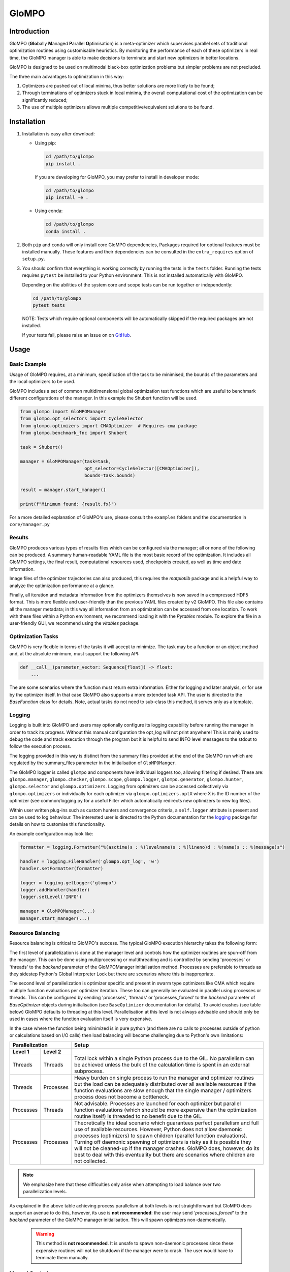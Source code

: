 
GloMPO
######

============
Introduction
============

GloMPO (**Glo**\bally **M**\anaged **P**\arallel **O**\ptimisation) is a meta-optimizer
which supervises parallel sets of traditional optimization routines using customisable
heuristics. By monitoring the performance of each of these optimizers in real time,
the GloMPO manager is able to make decisions to terminate and start new optimizers in
better locations.

GloMPO is designed to be used on multimodal black-box optimization problems but simpler
problems are not precluded.

The three main advantages to optimization in this way:

1. Optimizers are pushed out of local minima, thus better solutions are more likely
   to be found;

2. Through terminations of optimizers stuck in local minima, the overall computational
   cost of the optimization can be significantly reduced;

3. The use of multiple optimizers allows multiple competitive/equivalent solutions to
   be found.

============
Installation
============

1. Installation is easy after download:

   * Using pip:

     .. code-block:: bash

        cd /path/to/glompo
        pip install .

     If you are developing for GloMPO, you may prefer to install in developer mode:

     .. code-block:: bash

        cd /path/to/glompo
        pip install -e .

   * Using conda:

     .. code-block:: bash

        cd /path/to/glompo
        conda install .

2. Both ``pip`` and ``conda`` will only install core GloMPO dependencies,
   Packages required for optional features must be installed manually. These
   features and their dependencies can be consulted in the ``extra_requires``
   option of ``setup.py``.

3. You should confirm that everything is working correctly by running the tests in the
   ``tests`` folder. Running the tests requires ``pytest`` be installed to your Python
   environment. This is not installed automatically with GloMPO.

   Depending on the abilities of the system core and scope tests can be run together
   or independently:

   .. code-block:: bash

     cd /path/to/glompo
     pytest tests

   NOTE: Tests which require optional components will be automatically skipped if the
   required packages are not installed.

   If your tests fail, please raise an issue on on `GitHub <https://github.com/
   mfgustavo/glompo/issues/new>`_.

=====
Usage
=====

Basic Example
=============

Usage of GloMPO requires, at a minimum, specification of the task to be minimised,
the bounds of the parameters and the local optimizers to be used.

GloMPO includes a set of common multidimensional global optimization test functions
which are useful to benchmark different configurations of the manager. In this example
the Shubert function will be used.

.. code-block:: python

 from glompo import GloMPOManager
 from glompo.opt_selectors import CycleSelector
 from glompo.optimizers import CMAOptimizer  # Requires cma package
 from glompo.benchmark_fnc import Shubert

 task = Shubert()

 manager = GloMPOManager(task=task,
                         opt_selector=CycleSelector([CMAOptimizer]),
                         bounds=task.bounds)

 result = manager.start_manager()

 print(f"Minimum found: {result.fx}")

For a more detailed explanation of GloMPO's use, please consult the ``examples`` folders
and the documentation in ``core/manager.py``

Results
=======

GloMPO produces various types of results files which can be configured via the manager;
all or none of the following can be produced. A summary human-readable YAML file is the
most basic record of the optimization. It includes all GloMPO settings, the final result,
computational resources used, checkpoints created, as well as time and date information.

Image files of the optimizer trajectories can also produced, this requires the `matplotlib`
package and is a helpful way to analyze the optimization performance at a glance.

Finally, all iteration and metadata information from the optimizers themselves is now
saved in a compressed HDF5 format. This is more flexible and user-friendly than the
previous YAML files created by v2 GloMPO. This file also contains all the manager metadata;
in this way all information from an optimization can be accessed from one location. To work
with these files within a Python environment, we recommend loading it with the
`Pytables` module. To explore the file in a user-friendly GUI, we recommend using
the `vitables` package.

Optimization Tasks
=====================

GloMPO is very flexible in terms of the tasks it will accept to minimize.
The task may be a function or an object method and, at the absolute minimum, must
support the following API:

.. code-block:: python

   def __call__(parameter_vector: Sequence[float]) -> float:
       ...

The are some scenarios where the function must return extra information. Either for logging
and later analysis, or for use by the optimizer itself. In that case GloMPO also supports
a more extended task API. The user is directed to the `BaseFunction` class for details.
Note, actual tasks do not need to sub-class this method, it serves only as a template.

Logging
=======

Logging is built into GloMPO and users may optionally configure its logging capability
before running the manager in order to track its progress. Without this manual
configuration the opt_log will not print anywhere! This is mainly used to debug the
code and track execution through the program but it is helpful to send INFO level
messages to the stdout to follow the execution process.

The logging provided in this way is distinct from the summary files provided
at the end of the GloMPO run which are regulated by the summary_files parameter in
the initialisation of ``GloMPOManger``.

The GloMPO logger is called ``glompo`` and components have individual loggers too,
allowing filtering if desired. These are: ``glompo.manager``, ``glompo.checker``,
``glompo.scope``, ``glompo.logger``, ``glompo.generator``, ``glompo.hunter``,
``glompo.selector`` and ``glompo.optimizers``. Logging from optimizers can be
accessed collectively via ``glompo.optimizers`` or individually for each optimizer
via ``glompo.optimizers.optX`` where X is the ID number of the optimizer
(see common/logging.py for a useful Filter which automatically redirects new
optimizers to new log files).

Within user written plug-ins such as custom hunters and convergence criteria, a
``self.logger`` attribute is present and can be used to log behaviour. The
interested user is directed to the Python documentation for the `logging <https:
//docs.python.org/3.9/library/logging.html?#module-logging>`_ package
for details on how to customise this functionality.

An example configuration may look like:

.. code-block:: python

  formatter = logging.Formatter("%(asctime)s : %(levelname)s : %(lineno)d : %(name)s :: %(message)s")

  handler = logging.FileHandler('glompo.opt_log', 'w')
  handler.setFormatter(formatter)

  logger = logging.getLogger('glompo')
  logger.addHandler(handler)
  logger.setLevel('INFO')

  manager = GloMPOManager(...)
  manager.start_manager(...)

Resource Balancing
==================

Resource balancing is critical to GloMPO's success. The typical GloMPO execution
hierarchy takes the following form:

.. image:: _png/hierarchy.png

The first level of parallelization is done at the manager level and controls how the
optimizer routines are spun-off from the manager. This can be done using multiprocessing
or multithreading and is controlled by sending 'processes' or 'threads' to
the `backend` parameter of the GloMPOManager initialisation method. Processes are
preferable to threads as they sidestep Python's Global Interpreter Lock but there are
scenarios where this is inappropriate.

The second level of parallelization is optimizer specific and present in swarm type
optimizers like CMA which require multiple function evaluations per optimizer iteration.
These too can generally be evaluated in parallel using processes or threads.
This can be configured by sending 'processes', 'threads' or 'processes_forced' to the
`backend` parameter of `BaseOptimizer` objects during initialisation (see
``BaseOptimizer`` documentation for details). To avoid crashes (see table below) GloMPO
defaults to threading at this level. Parallelisation at this level is not always
advisable and should only be used in cases where the function evaluation itself is very expensive.

In the case where the function being minimized is in pure python (and there are no
calls to processes outside of python or calculations based on I/O calls) then load
balancing will become challenging due to Python's own limitations:

=========  =========  =====
Parallelization       Setup
--------------------  -----
Level 1    Level 2
=========  =========  =====
Threads    Threads    Total lock within a single Python process due to the GIL. No parallelism can be achieved unless the bulk of the calculation time is spent in an external subprocess.
Threads    Processes  Heavy burden on single process to run the manager and optimizer routines but the load can be adequately distributed over all available resources if the function evaluations are slow enough that the single manager / optimizers process does not become a bottleneck.
Processes  Threads    Not advisable. Processes are launched for each optimizer but parallel function evaluations (which should be more expensive than the optimization routine itself) is threaded to no benefit due to the GIL.
Processes  Processes  Theoretically the ideal scenario which guarantees perfect parallelism and full use of available resources. However, Python does not allow daemonic processes (optimizers) to spawn children (parallel function evaluations). Turning off daemonic spawning of optimizers is risky as it is possible they will not be cleaned-up if the manager crashes. GloMPO does, however, do its best to deal with this eventuality but there are scenarios where children are not collected.
=========  =========  =====

.. note::
   We emphasize here that these difficulties only arise when attempting to load balance
   over two parallelization levels.

As explained in the above table achieving process parallelism at both levels is not
straightforward but GloMPO does support an avenue to do this, however, its use is
**not recommended**: the user may send `'processes_forced'` to the `backend` parameter
of the GloMPO manager initialisation. This will spawn optimizers non-daemonically.

 .. warning::
    This method is **not recommended**. It is unsafe to spawn non-daemonic
    processes since these expensive routines will not be shutdown if the manager
    were to crash. The user would have to terminate them manually.

Manual Control
==============

GloMPO supports manual control of optimizer termination. The user may create stop
files in the working directory which, when detected by the manager, will shutdown
the chosen optimizer.

Files must be called `STOP_x` where `x` is the optimizer ID number. This file name
is case-sensitive. Examples include `STOP_1` or `STOP_003`. Note that these files
should be empty as they are deleted by the manager once processed.

Execution Information
=====================

GloMPO logs include information about CPU usage, memory usage and system load. This
is useful traceback to ensure the function is being parallelized correctly. It is
important to note that CPU usage and memory usage is provided at a *process level*
system load is provided at a *system level*. This means that the system load
information will only be of use if GloMPO is the only application running over the
entire system. In distributed computing systems where GloMPO is only given access to
a portion of a node, this information will be useless as it will be conflated with
the usage of other users.

Checkpointing
=============

Checkpointing tries to create an entire image of the GloMPO state, it is the user's
responsibility to ensure that the used optimizers are restartable. Within
`tests/test_optimizers.py` there is the `TestSubclassesGlompoCompatible` class which
can be used to ensure an optimizer is compatible with all of GloMPO's functionality.

The optimization task can sometimes not be reduced to a pickled state depending on
it complexity and interfaces to other codes. GloMPO will first attempt to `pickle`
the object, failing that GloMPO will attempt to call the `checkpoint_save()` function if
the task has such a method. If this also fails the checkpoint is created without the
optimization task. GloMPO can be restarted from an incomplete checkpoint if the
missing components are provided.

Similarly to manual stopping of optimizers, manual checkpoints can also be requested
by created a file named `CHKPT` in the working directory. Note, that this file will
be deleted by the manager when the checkpoint is created.
